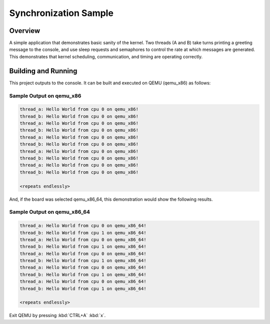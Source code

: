 .. _synchronization_sample:

Synchronization Sample
######################

Overview
********

A simple application that demonstrates basic sanity of the kernel.
Two threads (A and B) take turns printing a greeting message to the console,
and use sleep requests and semaphores to control the rate at which messages
are generated. This demonstrates that kernel scheduling, communication,
and timing are operating correctly.

Building and Running
********************

This project outputs to the console.  It can be built and executed
on QEMU (qemu_x86) as follows:

.. zephyr-app-commands::
   :zephyr-app: samples/synchronization
   :host-os: unix
   :board: qemu_x86
   :goals: run
   :compact:

Sample Output on qemu_x86
=========================

.. code-block:: console

   thread_a: Hello World from cpu 0 on qemu_x86!
   thread_b: Hello World from cpu 0 on qemu_x86!
   thread_a: Hello World from cpu 0 on qemu_x86!
   thread_b: Hello World from cpu 0 on qemu_x86!
   thread_a: Hello World from cpu 0 on qemu_x86!
   thread_b: Hello World from cpu 0 on qemu_x86!
   thread_a: Hello World from cpu 0 on qemu_x86!
   thread_b: Hello World from cpu 0 on qemu_x86!
   thread_a: Hello World from cpu 0 on qemu_x86!
   thread_b: Hello World from cpu 0 on qemu_x86!

   <repeats endlessly>

And, if the board was selected qemu_x86_64, this demonstration would 
show the following results.

.. zephyr-app-commands::
   :zephyr-app: samples/synchronization
   :host-os: unix
   :board: qemu_x86_64
   :goals: run
   :compact:

Sample Output on qemu_x86_64
============================

.. code-block:: console

   thread_a: Hello World from cpu 0 on qemu_x86_64!
   thread_b: Hello World from cpu 1 on qemu_x86_64!
   thread_a: Hello World from cpu 0 on qemu_x86_64!
   thread_b: Hello World from cpu 1 on qemu_x86_64!
   thread_a: Hello World from cpu 0 on qemu_x86_64!
   thread_b: Hello World from cpu 1 on qemu_x86_64!
   thread_a: Hello World from cpu 0 on qemu_x86_64!
   thread_b: Hello World from cpu 1 on qemu_x86_64!
   thread_a: Hello World from cpu 0 on qemu_x86_64!
   thread_b: Hello World from cpu 1 on qemu_x86_64!

   <repeats endlessly>

Exit QEMU by pressing :kbd:`CTRL+A` :kbd:`x`.
